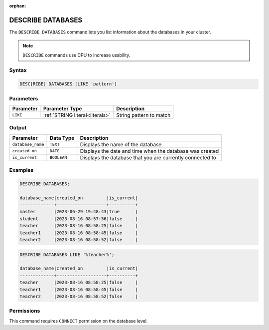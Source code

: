 :orphan:

.. _describe_databases:

******************
DESCRIBE DATABASES
******************

The ``DESCRIBE DATABASES`` command lets you list information about the databases in your cluster.

.. note:: ``DESCRIBE`` commands use CPU to increase usability.

Syntax
======

.. code-block:: sql

   DESC[RIBE] DATABASES [LIKE 'pattern']

Parameters
==========

.. list-table:: 
   :widths: auto
   :header-rows: 1
   
   * - Parameter
     - Parameter Type
     - Description
   * - ``LIKE``
     - :ref:`STRING literal<literals>`	
     - String pattern to match

Output
======

.. list-table:: 
   :widths: auto
   :header-rows: 1
   
   * - Parameter
     - Data Type
     - Description
   * - ``database_name``
     - ``TEXT``
     - Displays the name of the database
   * - ``created_on``
     - ``DATE``
     - Displays the date and time when the database was created
   * - ``is_current``
     - ``BOOLEAN``
     - Displays the database that you are currently connected to
	     
Examples
========

.. code-block:: sql   
	   
	DESCRIBE DATABASES;

	database_name|created_on         |is_current|
	-------------+-------------------+----------+
	master       |2023-06-29 19:48:43|true      |
	student      |2023-08-16 08:57:56|false     |
	teacher      |2023-08-16 08:58:25|false     |
	teacher1     |2023-08-16 08:58:45|false     |
	teacher2     |2023-08-16 08:58:52|false     |
	
.. code-block:: sql   
	   
	DESCRIBE DATABASES LIKE '%teacher%';
	
	database_name|created_on         |is_current|
	-------------+-------------------+----------+
	teacher      |2023-08-16 08:58:25|false     |
	teacher1     |2023-08-16 08:58:45|false     |
	teacher2     |2023-08-16 08:58:52|false     |

Permissions
===========

This command requires ``CONNECT`` permission on the database level.
